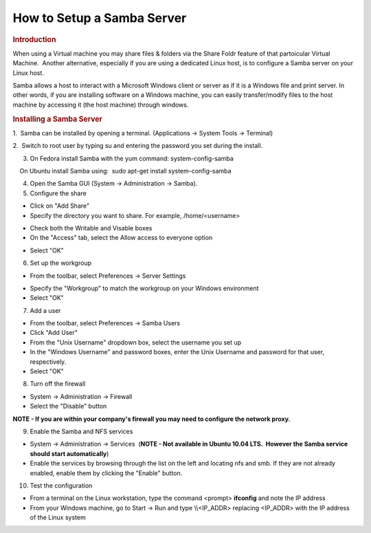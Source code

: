 .. http://processors.wiki.ti.com/index.php/How_to_Setup_a_Samba_Server

How to Setup a Samba Server
=======================================================
.. rubric:: Introduction
   :name: introduction-samba-server

When using a Virtual machine you may share files & folders via the
Share Foldr feature of that partoicular Virtual Machine.  Another
alternative, especially if you are using a dedicated Linux host, is to
configure a Samba server on your Linux host. 

Samba allows a host to interact with a Microsoft Windows client or
server as if it is a Windows file and print server. In other words, if
you are installing software on a Windows machine, you can easily
transfer/modify files to the host machine by accessing it (the host
machine) through windows.

.. rubric:: Installing a Samba Server
   :name: installing-a-samba-server

1.  Samba can be installed by opening a terminal. (Applications ->
System Tools -> Terminal)

2.  Switch to root user by typing su and entering the password you set
during the install.

3. On Fedora install Samba with the yum command: system-config-samba

|     On Ubuntu install Samba using:  sudo apt-get install
  system-config-samba

4. Open the Samba GUI (System -> Administration -> Samba).

5. Configure the share

.. Image:: ../../../images/Samba_Server_Configuration_001.png

-  Click on "Add Share"
-  Specify the directory you want to share. For example,
   /home/<username>

.. Image:: ../../../images/Create_Samba_Share_002.png

-  Check both the Writable and Visable boxes
-  On the "Access" tab, select the Allow access to everyone option

.. Image:: ../../../images/Create_Samba_Share_003.png

-  Select "OK"


6. Set up the workgroup

-  From the toolbar, select Preferences -> Server Settings

.. Image:: ../../../images/Server_Settings_004.png

-  Specify the "Workgroup" to match the workgroup on your Windows
   environment
-  Select "OK"

7. Add a user

-  From the toolbar, select Preferences -> Samba Users
-  Click "Add User"
-  From the "Unix Username" dropdown box, select the username you set up
-  In the "Windows Username" and password boxes, enter the Unix Username
   and password for that user, respectively.
-  Select "OK"

8. Turn off the firewall

-  System -> Administration -> Firewall
-  Select the "Disable" button

**NOTE - If you are within your company's firewall you may need to
configure the network proxy.**


9. Enable the Samba and NFS services


-  System -> Administration -> Services  (**NOTE - Not available in
   Ubuntu 10.04 LTS.  However the Samba service should start
   automatically**)
-  Enable the services by browsing through the list on the left and
   locating nfs and smb. If they are not already enabled, enable them by
   clicking the "Enable" button.

10. Test the configuration

-  From a terminal on the Linux workstation, type the command <prompt>
   **ifconfig** and note the IP address
-  From your Windows machine, go to Start -> Run and type \\\\<IP\_ADDR>
   replacing <IP\_ADDR> with the IP address of the Linux system

